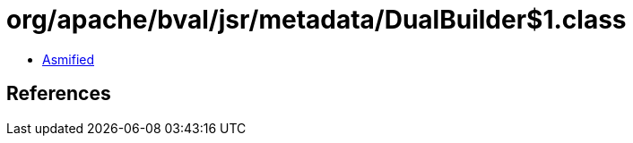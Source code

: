 = org/apache/bval/jsr/metadata/DualBuilder$1.class

 - link:DualBuilder$1-asmified.java[Asmified]

== References

